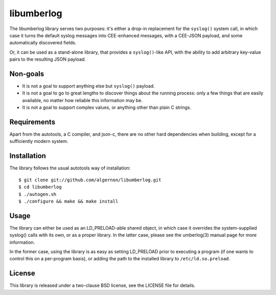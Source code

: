 libumberlog
===========

The libumberlog library serves two purposes: it's either a drop-in
replacement for the ``syslog()`` system call, in which case it turns
the default syslog messages into CEE-enhanced messages, with a
CEE-JSON payload, and some automatically discovered fields.

Or, it can be used as a stand-alone library, that provides a
``syslog()``-like API, with the ability to add arbitrary key-value
pairs to the resulting JSON payload.

Non-goals
---------

* It is not a goal to support anything else but ``syslog()`` payload.
* It is not a goal to go to great lengths to discover things about the
  running process: only a few things that are easily available, no
  matter how reliable this information may be.
* It is not a goal to support complex values, or anything other than
  plain C strings.
  
Requirements
------------

Apart from the autotools, a C compiler, and json-c, there are no other
hard dependencies when building, except for a sufficiently modern
system.

Installation
------------

The library follows the usual autotools way of installation:

::

 $ git clone git://github.com/algernon/libumberlog.git
 $ cd libumberlog
 $ ./autogen.sh
 $ ./configure && make && make install

Usage
-----

The library can either be used as an LD_PRELOAD-able shared object, in
which case it overrides the system-supplied syslog() calls with its
own, or as a proper library. In the latter case, please see the
umberlog(3) manual page for more information.

In the former case, using the library is as easy as setting LD_PRELOAD
prior to executing a program (if one wants to control this on a
per-program basis), or adding the path to the installed library to
``/etc/ld.so.preload``.

License
-------

This library is released under a two-clause BSD license, see the
LICENSE file for details.
